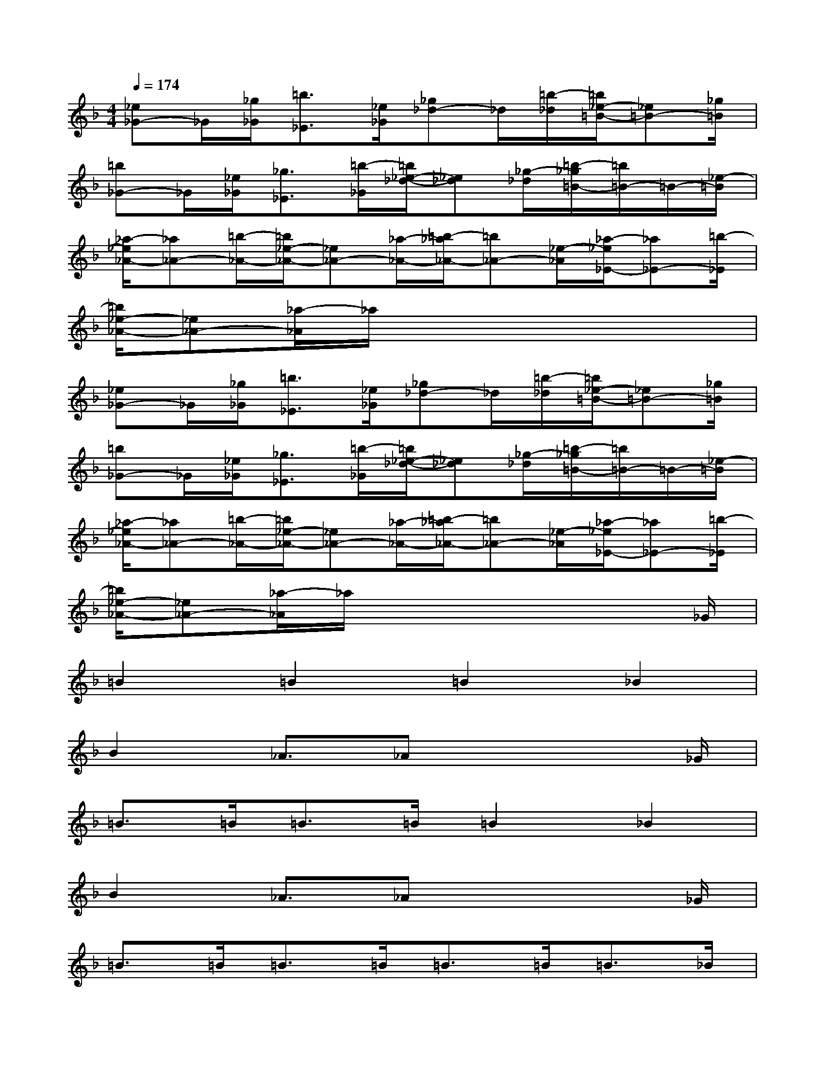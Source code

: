 X:1
T:
M:4/4
L:1/8
Q:1/4=174
K:F%1flats
V:1
[_e_G-]_G/2[_g/2_G/2][=b3/2_E3/2][_e/2_G/2][_g_d-]_d/2[=b/2-_d/2][=b/2_e/2-=B/2-][_e=B-][_g/2=B/2]|
[=b_G-]_G/2[_e/2_G/2][_g3/2_E3/2][=b/2-_G/2][=b/2_e/2-_d/2-][_e_d][_g/2-_d/2][=b/2-_g/2=B/2-][=b/2=B/2-]=B/2-[_e/2-=B/2]|
[_a/2-_e/2_A/2-][_a_A-][=b/2-_A/2-][=b/2_e/2-_A/2-][_e_A-][_a/2-_A/2-][=b/2-_a/2_A/2-][=b_A-][_e/2-_A/2][_a/2-_e/2_E/2-][_a_E-][=b/2-_E/2]|
[=b/2_e/2-_A/2-][_e_A-][_a/2-_A/2]_a/2x4x3/2|
[_e_G-]_G/2[_g/2_G/2][=b3/2_E3/2][_e/2_G/2][_g_d-]_d/2[=b/2-_d/2][=b/2_e/2-=B/2-][_e=B-][_g/2=B/2]|
[=b_G-]_G/2[_e/2_G/2][_g3/2_E3/2][=b/2-_G/2][=b/2_e/2-_d/2-][_e_d][_g/2-_d/2][=b/2-_g/2=B/2-][=b/2=B/2-]=B/2-[_e/2-=B/2]|
[_a/2-_e/2_A/2-][_a_A-][=b/2-_A/2-][=b/2_e/2-_A/2-][_e_A-][_a/2-_A/2-][=b/2-_a/2_A/2-][=b_A-][_e/2-_A/2][_a/2-_e/2_E/2-][_a_E-][=b/2-_E/2]|
[=b/2_e/2-_A/2-][_e_A-][_a/2-_A/2]_a/2x4x_G/2|
=B2=B2=B2_B2|
B2_A3/2_Ax3_G/2|
=B>=B=B>=B=B2_B2|
B2_A3/2_Ax3_G/2|
=B>=B=B>=B=B>=B=B>_B|
B2_A3/2_Ax3=B/2|
_d>_d_d>_d_B2_A2|
B2_A3/2_Gx3x/2